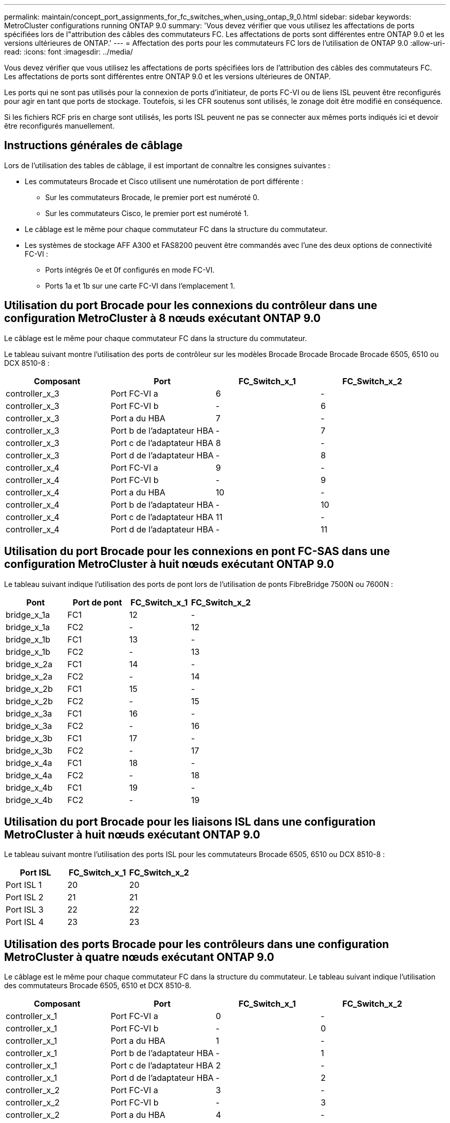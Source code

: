 ---
permalink: maintain/concept_port_assignments_for_fc_switches_when_using_ontap_9_0.html 
sidebar: sidebar 
keywords: MetroCluster configurations running ONTAP 9.0 
summary: 'Vous devez vérifier que vous utilisez les affectations de ports spécifiées lors de l"attribution des câbles des commutateurs FC. Les affectations de ports sont différentes entre ONTAP 9.0 et les versions ultérieures de ONTAP.' 
---
= Affectation des ports pour les commutateurs FC lors de l'utilisation de ONTAP 9.0
:allow-uri-read: 
:icons: font
:imagesdir: ../media/


[role="lead"]
Vous devez vérifier que vous utilisez les affectations de ports spécifiées lors de l'attribution des câbles des commutateurs FC. Les affectations de ports sont différentes entre ONTAP 9.0 et les versions ultérieures de ONTAP.

Les ports qui ne sont pas utilisés pour la connexion de ports d'initiateur, de ports FC-VI ou de liens ISL peuvent être reconfigurés pour agir en tant que ports de stockage. Toutefois, si les CFR soutenus sont utilisés, le zonage doit être modifié en conséquence.

Si les fichiers RCF pris en charge sont utilisés, les ports ISL peuvent ne pas se connecter aux mêmes ports indiqués ici et devoir être reconfigurés manuellement.



== Instructions générales de câblage

Lors de l'utilisation des tables de câblage, il est important de connaître les consignes suivantes :

* Les commutateurs Brocade et Cisco utilisent une numérotation de port différente :
+
** Sur les commutateurs Brocade, le premier port est numéroté 0.
** Sur les commutateurs Cisco, le premier port est numéroté 1.


* Le câblage est le même pour chaque commutateur FC dans la structure du commutateur.
* Les systèmes de stockage AFF A300 et FAS8200 peuvent être commandés avec l'une des deux options de connectivité FC-VI :
+
** Ports intégrés 0e et 0f configurés en mode FC-VI.
** Ports 1a et 1b sur une carte FC-VI dans l'emplacement 1.






== Utilisation du port Brocade pour les connexions du contrôleur dans une configuration MetroCluster à 8 nœuds exécutant ONTAP 9.0

Le câblage est le même pour chaque commutateur FC dans la structure du commutateur.

Le tableau suivant montre l'utilisation des ports de contrôleur sur les modèles Brocade Brocade Brocade Brocade 6505, 6510 ou DCX 8510-8 :

|===
| Composant | Port | FC_Switch_x_1 | FC_Switch_x_2 


| controller_x_3 | Port FC-VI a | 6 | - 


| controller_x_3 | Port FC-VI b | - | 6 


| controller_x_3 | Port a du HBA | 7 | - 


| controller_x_3 | Port b de l'adaptateur HBA | - | 7 


| controller_x_3 | Port c de l'adaptateur HBA | 8 | - 


| controller_x_3 | Port d de l'adaptateur HBA | - | 8 


| controller_x_4 | Port FC-VI a | 9 | - 


| controller_x_4 | Port FC-VI b | - | 9 


| controller_x_4 | Port a du HBA | 10 | - 


| controller_x_4 | Port b de l'adaptateur HBA | - | 10 


| controller_x_4 | Port c de l'adaptateur HBA | 11 | - 


| controller_x_4 | Port d de l'adaptateur HBA | - | 11 
|===


== Utilisation du port Brocade pour les connexions en pont FC-SAS dans une configuration MetroCluster à huit nœuds exécutant ONTAP 9.0

Le tableau suivant indique l'utilisation des ports de pont lors de l'utilisation de ponts FibreBridge 7500N ou 7600N :

|===
| Pont | Port de pont | FC_Switch_x_1 | FC_Switch_x_2 


| bridge_x_1a | FC1 | 12 | - 


| bridge_x_1a | FC2 | - | 12 


| bridge_x_1b | FC1 | 13 | - 


| bridge_x_1b | FC2 | - | 13 


| bridge_x_2a | FC1 | 14 | - 


| bridge_x_2a | FC2 | - | 14 


| bridge_x_2b | FC1 | 15 | - 


| bridge_x_2b | FC2 | - | 15 


| bridge_x_3a | FC1 | 16 | - 


| bridge_x_3a | FC2 | - | 16 


| bridge_x_3b | FC1 | 17 | - 


| bridge_x_3b | FC2 | - | 17 


| bridge_x_4a | FC1 | 18 | - 


| bridge_x_4a | FC2 | - | 18 


| bridge_x_4b | FC1 | 19 | - 


| bridge_x_4b | FC2 | - | 19 
|===


== Utilisation du port Brocade pour les liaisons ISL dans une configuration MetroCluster à huit nœuds exécutant ONTAP 9.0

Le tableau suivant montre l'utilisation des ports ISL pour les commutateurs Brocade 6505, 6510 ou DCX 8510-8 :

|===
| Port ISL | FC_Switch_x_1 | FC_Switch_x_2 


| Port ISL 1 | 20 | 20 


| Port ISL 2 | 21 | 21 


| Port ISL 3 | 22 | 22 


| Port ISL 4 | 23 | 23 
|===


== Utilisation des ports Brocade pour les contrôleurs dans une configuration MetroCluster à quatre nœuds exécutant ONTAP 9.0

Le câblage est le même pour chaque commutateur FC dans la structure du commutateur. Le tableau suivant indique l'utilisation des commutateurs Brocade 6505, 6510 et DCX 8510-8.

|===
| Composant | Port | FC_Switch_x_1 | FC_Switch_x_2 


| controller_x_1 | Port FC-VI a | 0 | - 


| controller_x_1 | Port FC-VI b | - | 0 


| controller_x_1 | Port a du HBA | 1 | - 


| controller_x_1 | Port b de l'adaptateur HBA | - | 1 


| controller_x_1 | Port c de l'adaptateur HBA | 2 | - 


| controller_x_1 | Port d de l'adaptateur HBA | - | 2 


| controller_x_2 | Port FC-VI a | 3 | - 


| controller_x_2 | Port FC-VI b | - | 3 


| controller_x_2 | Port a du HBA | 4 | - 


| controller_x_2 | Port b de l'adaptateur HBA | - | 4 


| controller_x_2 | Port c de l'adaptateur HBA | 5 | - 


| controller_x_2 | Port d de l'adaptateur HBA | - | 5 
|===


== Utilisation du port Brocade pour les ponts dans une configuration MetroCluster à quatre nœuds exécutant ONTAP 9.0

Le câblage est le même pour chaque commutateur FC dans la structure du commutateur.

Le tableau suivant indique l'utilisation des ports de pont jusqu'au port 17 lors de l'utilisation de ponts FibreBridge 7500N ou 7600N. Des ponts supplémentaires peuvent être câblés vers les ports 18 à 23.

|===
| Pont FiberBridge 7500 | Port | FC_Switch_x_1 (6510 ou DCX 8510-8) | FC_Switch_x_2 (6510 ou DCX 8510-8) | FC_Switch_x_1 (6505) | FC_Switch_x_2 (6505) 


| bridge_x_1a | FC1 | 6 | - | 6 | - 


| bridge_x_1a | FC2 | - | 6 | - | 6 


| bridge_x_1b | FC1 | 7 | - | 7 | - 


| bridge_x_1b | FC2 | - | 7 | - | 7 


| bridge_x_2a | FC1 | 8 | - | 12 | - 


| bridge_x_2a | FC2 | - | 8 | - | 12 


| bridge_x_2b | FC1 | 9 | - | 13 | - 


| bridge_x_2b | FC2 | - | 9 | - | 13 


| bridge_x_3a | FC1 | 10 | - | 14 | - 


| bridge_x_3a | FC2 | - | 10 | - | 14 


| bridge_x_3b | FC1 | 11 | - | 15 | - 


| bridge_x_3b | FC2 | - | 11 | - | 15 


| bridge_x_4a | FC1 | 12 | - | 16 | - 


| bridge_x_4a | FC2 | - | 12 | - | 16 


| bridge_x_4b | FC1 | 13 | - | 17 | - 


| bridge_x_4b | FC2 | - | 13 | - | 17 


|  |  | des ponts supplémentaires peuvent être câblés via le port 19, puis les ports 24 à 47 |  |  |  
|===


== Utilisation du port Brocade pour les liaisons ISL dans une configuration MetroCluster à quatre nœuds exécutant ONTAP 9.0

Le tableau suivant montre l'utilisation des ports ISL :

|===
| Port ISL | FC_Switch_x_1 (6510 ou DCX 8510-8) | FC_Switch_x_2 (6510 ou DCX 8510-8) | FC_Switch_x_1 (6505) | FC_Switch_x_2 (6505) 


| Port ISL 1 | 20 | 20 | 8 | 8 


| Port ISL 2 | 21 | 21 | 9 | 9 


| Port ISL 3 | 22 | 22 | 10 | 10 


| Port ISL 4 | 23 | 23 | 11 | 11 
|===


== Utilisation des ports Brocade pour les contrôleurs dans une configuration MetroCluster à deux nœuds exécutant ONTAP 9.0

Le câblage est le même pour chaque commutateur FC dans la structure du commutateur. Le tableau suivant indique le câblage des commutateurs Brocade 6505, 6510 et DCX 8510-8.

|===
| Composant | Port | FC_Switch_x_1 | FC_Switch_x_2 


| controller_x_1 | Port FC-VI a | 0 | - 


| controller_x_1 | Port FC-VI b | - | 0 


| controller_x_1 | Port a du HBA | 1 | - 


| controller_x_1 | Port b de l'adaptateur HBA | - | 1 


| controller_x_1 | Port c de l'adaptateur HBA | 2 | - 


| controller_x_1 | Port d de l'adaptateur HBA | - | 2 
|===


== Utilisation du port Brocade pour les ponts dans une configuration MetroCluster à deux nœuds exécutant ONTAP 9.0

Le câblage est le même pour chaque commutateur FC dans la structure du commutateur.

Le tableau suivant indique l'utilisation des ports de pont jusqu'au port 17 lors de l'utilisation de ponts FibreBridge 7500N ou 7600N avec des commutateurs Brocade 6505, 6510 et DCX 8510-8. Des ponts supplémentaires peuvent être câblés vers les ports 18 à 23.

|===
| Pont FiberBridge 7500 | Port | FC_Switch_x_1 (6510 ou DCX 8510-8) | FC_Switch_x_2 (6510 ou DCX 8510-8) | FC_Switch_x_1 (6505) | FC_Switch_x_2 (6505) 


| bridge_x_1a | FC1 | 6 | - | 6 | - 


| bridge_x_1a | FC2 | - | 6 | - | 6 


| bridge_x_1b | FC1 | 7 | - | 7 | - 


| bridge_x_1b | FC2 | - | 7 | - | 7 


| bridge_x_2a | FC1 | 8 | - | 12 | - 


| bridge_x_2a | FC2 | - | 8 | - | 12 


| bridge_x_2b | FC1 | 9 | - | 13 | - 


| bridge_x_2b | FC2 | - | 9 | - | 13 


| bridge_x_3a | FC1 | 10 | - | 14 | - 


| bridge_x_3a | FC2 | - | 10 | - | 14 


| bridge_x_3a | FC1 | 11 | - | 15 | - 


| bridge_x_3a | FC2 | - | 11 | - | 15 


| bridge_x_4a | FC1 | 12 | - | 16 | - 


| bridge_x_4a | FC2 | - | 12 | - | 16 


| bridge_x_4b | FC1 | 13 | - | 17 | - 


| bridge_x_4b | FC2 | - | 13 | - | 17 


|  |  | des ponts supplémentaires peuvent être câblés via le port 19, puis les ports 24 à 47 |  | des ponts supplémentaires peuvent être câblés via le port 23 |  
|===


== Utilisation du port Brocade pour ISL dans une configuration MetroCluster à deux nœuds exécutant ONTAP 9.0

Le tableau suivant montre l'utilisation des ports ISL pour les commutateurs Brocade 6505, 6510 et DCX 8510-8 :

|===
| Port ISL | FC_Switch_x_1 (6510 ou DCX 8510-8) | FC_Switch_x_2 (6510 ou DCX 8510-8) | FC_Switch_x_1 (6505) | FC_Switch_x_2 (6505) 


| Port ISL 1 | 20 | 20 | 8 | 8 


| Port ISL 2 | 21 | 21 | 9 | 9 


| Port ISL 3 | 22 | 22 | 10 | 10 


| Port ISL 4 | 23 | 23 | 11 | 11 
|===


== Utilisation des ports Cisco pour les contrôleurs dans une configuration MetroCluster à 8 nœuds exécutant ONTAP 9.0

Le tableau suivant indique l'utilisation des ports de contrôleur sur les commutateurs Cisco 9148 et 9148S :

|===
| Composant | Port | FC_Switch_x_1 | FC_Switch_x_2 


| controller_x_3 | Port FC-VI a | 7 | - 


| controller_x_3 | Port FC-VI b | - | 7 


| controller_x_3 | Port a du HBA | 8 | - 


| controller_x_3 | Port b de l'adaptateur HBA | - | 8 


| controller_x_3 | Port c de l'adaptateur HBA | 9 | - 


| controller_x_3 | Port d de l'adaptateur HBA | - | 9 


| controller_x_4 | Port FC-VI a | 10 | - 


| controller_x_4 | Port FC-VI b | - | 10 


| controller_x_4 | Port a du HBA | 11 | - 


| controller_x_4 | Port b de l'adaptateur HBA | - | 11 


| controller_x_4 | Port c de l'adaptateur HBA | 13 | - 


| controller_x_4 | Port d de l'adaptateur HBA | - | 13 
|===


== Utilisation des ports Cisco pour les ponts FC-SAS dans une configuration MetroCluster à huit nœuds exécutant ONTAP 9.0

Le tableau suivant indique l'utilisation des ports de pont jusqu'au port 23 lors de l'utilisation de ponts FibreBridge 7500N ou 7600N avec des commutateurs Cisco 9148 ou 9148S.

|===
| Pont FiberBridge 7500 | Port | FC_Switch_x_1 | FC_Switch_x_2 


| bridge_x_1a | FC1 | 14 | 14 


| bridge_x_1a | FC2 | - | - 


| bridge_x_1b | FC1 | 15 | 15 


| bridge_x_1b | FC2 | - | - 


| bridge_x_2a | FC1 | 17 | 17 


| bridge_x_2a | FC2 | - | - 


| bridge_x_2b | FC1 | 18 | 18 


| bridge_x_2b | FC2 | - | - 


| bridge_x_3a | FC1 | 19 | 19 


| bridge_x_3a | FC2 | - | - 


| bridge_x_3b | FC1 | 21 | 21 


| bridge_x_3b | FC2 | - | - 


| bridge_x_4a | FC1 | 22 | 22 


| bridge_x_4a | FC2 | - | - 


| bridge_x_4b | FC1 | 23 | 23 


| bridge_x_4b | FC2 | - | - 
|===
Des ponts supplémentaires peuvent être connectés à l'aide des ports 25 à 48 en suivant le même modèle.



== L'utilisation des ports Cisco pour ISL dans une configuration MetroCluster à 8 nœuds exécutant ONTAP 9.0

Le tableau suivant montre l'utilisation des ports ISL pour les commutateurs Cisco 9148 et 9148S :

|===
| Ports ISL | FC_Switch_x_1 | FC_Switch_x_2 


| Port ISL 1 | 12 | 12 


| Port ISL 2 | 16 | 16 


| Port ISL 3 | 20 | 20 


| Port ISL 4 | 24 | 24 
|===


== Utilisation des ports Cisco pour les contrôleurs dans une configuration MetroCluster à quatre nœuds

Le câblage est le même pour chaque commutateur FC dans la structure du commutateur.

Le tableau suivant indique l'utilisation des ports de contrôleur sur les commutateurs Cisco 9148, 9148S et 9250i :

|===
| Composant | Port | FC_Switch_x_1 | FC_Switch_x_2 


| controller_x_1 | Port FC-VI a | 1 | - 


| controller_x_1 | Port FC-VI b | - | 1 


| controller_x_1 | Port a du HBA | 2 | - 


| controller_x_1 | Port b de l'adaptateur HBA | - | 2 


| controller_x_1 | Port c de l'adaptateur HBA | 3 | - 


| controller_x_1 | Port d de l'adaptateur HBA | - | 3 


| controller_x_2 | Port FC-VI a | 4 | - 


| controller_x_2 | Port FC-VI b | - | 4 


| controller_x_2 | Port a du HBA | 5 | - 


| controller_x_2 | Port b de l'adaptateur HBA | - | 5 


| controller_x_2 | Port c de l'adaptateur HBA | 6 | - 


| controller_x_2 | Port d de l'adaptateur HBA | - | 6 
|===


== Utilisation des ports Cisco pour les ponts FC-SAS dans une configuration MetroCluster à quatre nœuds exécutant ONTAP 9.0

Le tableau suivant indique l'utilisation des ports de pont jusqu'au port 14 lors de l'utilisation de ponts FibreBridge 7500N ou 7600N avec des commutateurs Cisco 9148, 9148S ou 9250i. Des ponts supplémentaires peuvent être connectés aux ports 15 à 32 en suivant le même modèle.

|===
| Pont FiberBridge 7500 | Port | FC_Switch_x_1 | FC_Switch_x_2 


| bridge_x_1a | FC1 | 7 | - 


| bridge_x_1a | FC2 | - | 7 


| bridge_x_1b | FC1 | 8 | - 


| bridge_x_1b | FC2 | - | 8 


| bridge_x_2a | FC1 | 9 | - 


| bridge_x_2a | FC2 | - | 9 


| bridge_x_2b | FC1 | 10 | - 


| bridge_x_2b | FC2 | - | 10 


| bridge_x_3a | FC1 | 11 | - 


| bridge_x_3a | FC2 | - | 11 


| bridge_x_3b | FC1 | 12 | - 


| bridge_x_3b | FC2 | - | 12 


| bridge_x_4a | FC1 | 13 | - 


| bridge_x_4a | FC2 | - | 13 


| bridge_x_4b | FC1 | 14 | - 


| bridge_x_4b | FC2 | - | 14 
|===


== Utilisation des ports Cisco 9148 et 9148S pour les liens ISL dans une configuration MetroCluster à quatre nœuds exécutant ONTAP 9.0

Le câblage est le même pour chaque commutateur FC dans la structure du commutateur.

Le tableau suivant montre l'utilisation des ports ISL pour les commutateurs Cisco 9148 et 9148S :

|===
| Port ISL | FC_Switch_x_1 | FC_Switch_x_2 


| Port ISL 1 | 36 | 36 


| Port ISL 2 | 40 | 40 


| Port ISL 3 | 44 | 44 


| Port ISL 4 | 48 | 48 
|===


== Utilisation de ports Cisco 9250i pour des liaisons ISL dans une configuration MetroCluster à quatre nœuds exécutant ONTAP 9.0

Le commutateur Cisco 9250i utilise les ports FCIP pour l'ISL.

Les ports 40 à 48 sont des ports 10 GbE et ne sont pas utilisés dans la configuration MetroCluster.



== Utilisation des ports Cisco pour les contrôleurs dans une configuration MetroCluster à deux nœuds

Le câblage est le même pour chaque commutateur FC dans la structure du commutateur.

Le tableau suivant indique l'utilisation des ports de contrôleur sur les commutateurs Cisco 9148, 9148S et 9250i :

|===
| Composant | Port | FC_Switch_x_1 | FC_Switch_x_2 


| controller_x_1 | Port FC-VI a | 1 | - 


| controller_x_1 | Port FC-VI b | - | 1 


| controller_x_1 | Port a du HBA | 2 | - 


| controller_x_1 | Port b de l'adaptateur HBA | - | 2 


| controller_x_1 | Port c de l'adaptateur HBA | 3 | - 


| controller_x_1 | Port d de l'adaptateur HBA | - | 3 
|===


== Utilisation des ports Cisco pour les ponts FC-SAS dans une configuration MetroCluster à deux nœuds exécutant ONTAP 9.0

Le tableau suivant indique l'utilisation des ports de pont jusqu'au port 14 lors de l'utilisation de ponts FibreBridge 7500N ou 7600N avec des commutateurs Cisco 9148, 9148S et 9250i. Des ponts supplémentaires peuvent être connectés aux ports 15 à 32 en suivant le même modèle.

|===
| Pont FiberBridge 7500 | Port | FC_Switch_x_1 | FC_Switch_x_2 


| bridge_x_1a | FC1 | 7 | - 


| bridge_x_1a | FC2 | - | 7 


| bridge_x_1b | FC1 | 8 | - 


| bridge_x_1b | FC2 | - | 8 


| bridge_x_2a | FC1 | 9 | - 


| bridge_x_2a | FC2 | - | 9 


| bridge_x_2b | FC1 | 10 | - 


| bridge_x_2b | FC2 | - | 10 


| bridge_x_3a | FC1 | 11 | - 


| bridge_x_3a | FC2 | - | 11 


| bridge_x_3b | FC1 | 12 | - 


| bridge_x_3b | FC2 | - | 12 


| bridge_x_4a | FC1 | 13 | - 


| bridge_x_4a | FC2 | - | 13 


| bridge_x_4b | FC1 | 14 | - 


| bridge_x_4b | FC2 | - | 14 
|===


== Utilisation des ports Cisco 9148 ou 9148S pour les liens ISL dans une configuration MetroCluster à deux nœuds exécutant ONTAP 9.0

Le câblage est le même pour chaque commutateur FC dans la structure du commutateur.

Le tableau suivant montre l'utilisation des ports ISL pour les commutateurs Cisco 9148 ou 9148S :

|===
| Port ISL | FC_Switch_x_1 | FC_Switch_x_2 


| Port ISL 1 | 36 | 36 


| Port ISL 2 | 40 | 40 


| Port ISL 3 | 44 | 44 


| Port ISL 4 | 48 | 48 
|===


== Utilisation de ports Cisco 9250i pour des liaisons ISL dans une configuration MetroCluster à deux nœuds exécutant ONTAP 9.0

Le commutateur Cisco 9250i utilise les ports FCIP pour l'ISL.

Les ports 40 à 48 sont des ports 10 GbE et ne sont pas utilisés dans la configuration MetroCluster.
